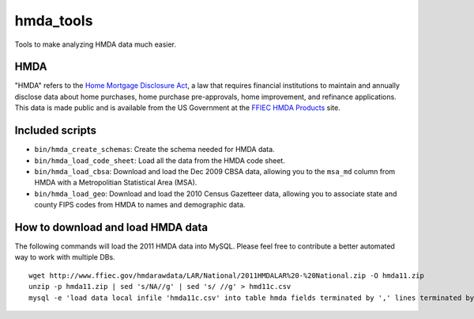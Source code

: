 hmda_tools
==========

Tools to make analyzing HMDA data much easier.

HMDA
----

"HMDA" refers to the `Home Mortgage Disclosure Act`_, a law that requires
financial institutions to maintain and annually disclose data about home
purchases, home purchase pre-approvals, home improvement, and refinance applications. This data is made public and is available from the US Government at the `FFIEC HMDA Products`_ site.

.. _Home Mortgage Disclosure Act:  http://en.wikipedia.org/wiki/Home_Mortgage_Disclosure_Act
.. _FFIEC HMDA Products: http://www.ffiec.gov/hmda/hmdaproducts.htm

Included scripts
----------------

-  ``bin/hmda_create_schemas``: Create the schema needed for HMDA data.
-  ``bin/hmda_load_code_sheet``: Load all the data from the HMDA code
   sheet.
-  ``bin/hmda_load_cbsa``: Download and load the Dec 2009 CBSA data,
   allowing you to the ``msa_md`` column from HMDA with a Metropolitian
   Statistical Area (MSA).
-  ``bin/hmda_load_geo``: Download and load the 2010 Census Gazetteer
   data, allowing you to associate state and county FIPS codes from HMDA
   to names and demographic data.

How to download and load HMDA data
----------------------------------

The following commands will load the 2011 HMDA data into MySQL. Please
feel free to contribute a better automated way to work with multiple
DBs.

::

    wget http://www.ffiec.gov/hmdarawdata/LAR/National/2011HMDALAR%20-%20National.zip -O hmda11.zip
    unzip -p hmda11.zip | sed 's/NA//g' | sed 's/ //g' > hmd11c.csv
    mysql -e 'load data local infile 'hmda11c.csv' into table hmda fields terminated by ',' lines terminated by "\n";'


